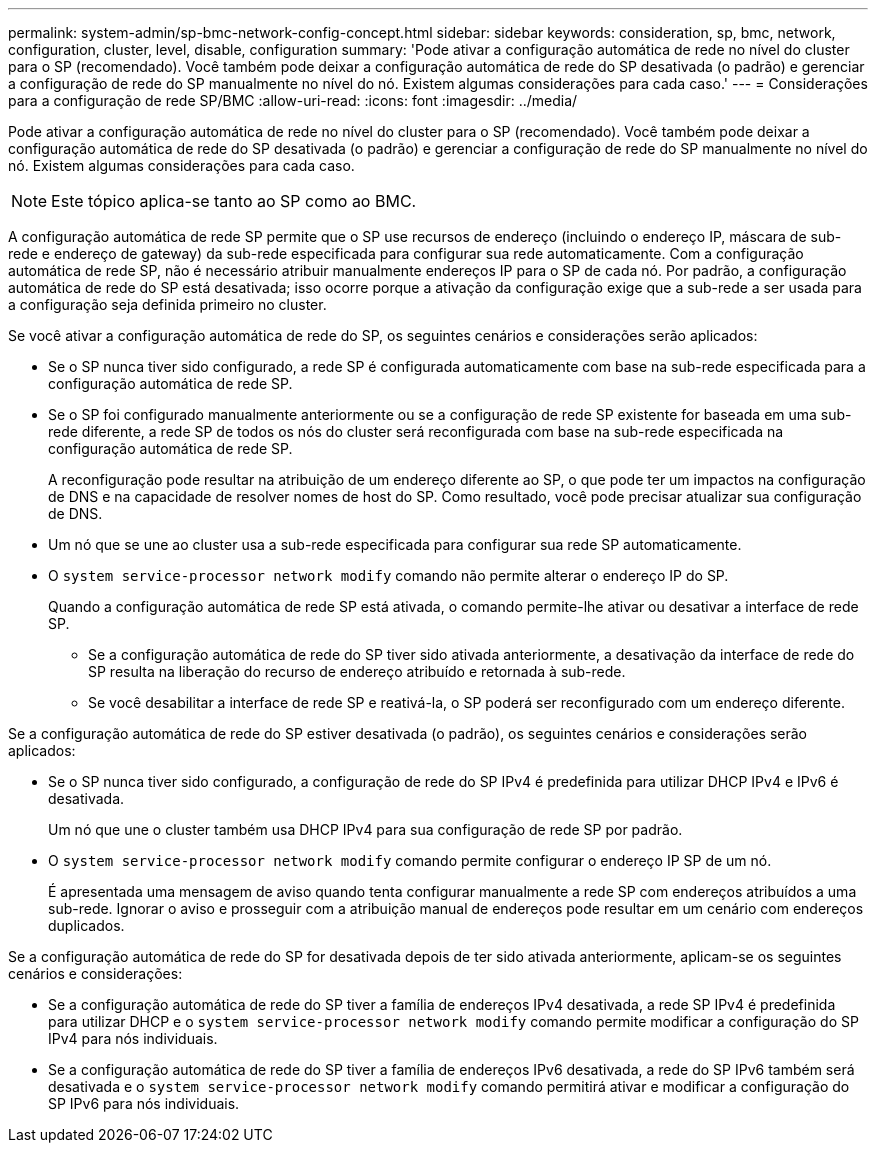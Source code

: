 ---
permalink: system-admin/sp-bmc-network-config-concept.html 
sidebar: sidebar 
keywords: consideration, sp, bmc, network, configuration, cluster, level, disable, configuration 
summary: 'Pode ativar a configuração automática de rede no nível do cluster para o SP (recomendado). Você também pode deixar a configuração automática de rede do SP desativada (o padrão) e gerenciar a configuração de rede do SP manualmente no nível do nó. Existem algumas considerações para cada caso.' 
---
= Considerações para a configuração de rede SP/BMC
:allow-uri-read: 
:icons: font
:imagesdir: ../media/


[role="lead"]
Pode ativar a configuração automática de rede no nível do cluster para o SP (recomendado). Você também pode deixar a configuração automática de rede do SP desativada (o padrão) e gerenciar a configuração de rede do SP manualmente no nível do nó. Existem algumas considerações para cada caso.

[NOTE]
====
Este tópico aplica-se tanto ao SP como ao BMC.

====
A configuração automática de rede SP permite que o SP use recursos de endereço (incluindo o endereço IP, máscara de sub-rede e endereço de gateway) da sub-rede especificada para configurar sua rede automaticamente. Com a configuração automática de rede SP, não é necessário atribuir manualmente endereços IP para o SP de cada nó. Por padrão, a configuração automática de rede do SP está desativada; isso ocorre porque a ativação da configuração exige que a sub-rede a ser usada para a configuração seja definida primeiro no cluster.

Se você ativar a configuração automática de rede do SP, os seguintes cenários e considerações serão aplicados:

* Se o SP nunca tiver sido configurado, a rede SP é configurada automaticamente com base na sub-rede especificada para a configuração automática de rede SP.
* Se o SP foi configurado manualmente anteriormente ou se a configuração de rede SP existente for baseada em uma sub-rede diferente, a rede SP de todos os nós do cluster será reconfigurada com base na sub-rede especificada na configuração automática de rede SP.
+
A reconfiguração pode resultar na atribuição de um endereço diferente ao SP, o que pode ter um impactos na configuração de DNS e na capacidade de resolver nomes de host do SP. Como resultado, você pode precisar atualizar sua configuração de DNS.

* Um nó que se une ao cluster usa a sub-rede especificada para configurar sua rede SP automaticamente.
* O `system service-processor network modify` comando não permite alterar o endereço IP do SP.
+
Quando a configuração automática de rede SP está ativada, o comando permite-lhe ativar ou desativar a interface de rede SP.

+
** Se a configuração automática de rede do SP tiver sido ativada anteriormente, a desativação da interface de rede do SP resulta na liberação do recurso de endereço atribuído e retornada à sub-rede.
** Se você desabilitar a interface de rede SP e reativá-la, o SP poderá ser reconfigurado com um endereço diferente.




Se a configuração automática de rede do SP estiver desativada (o padrão), os seguintes cenários e considerações serão aplicados:

* Se o SP nunca tiver sido configurado, a configuração de rede do SP IPv4 é predefinida para utilizar DHCP IPv4 e IPv6 é desativada.
+
Um nó que une o cluster também usa DHCP IPv4 para sua configuração de rede SP por padrão.

* O `system service-processor network modify` comando permite configurar o endereço IP SP de um nó.
+
É apresentada uma mensagem de aviso quando tenta configurar manualmente a rede SP com endereços atribuídos a uma sub-rede. Ignorar o aviso e prosseguir com a atribuição manual de endereços pode resultar em um cenário com endereços duplicados.



Se a configuração automática de rede do SP for desativada depois de ter sido ativada anteriormente, aplicam-se os seguintes cenários e considerações:

* Se a configuração automática de rede do SP tiver a família de endereços IPv4 desativada, a rede SP IPv4 é predefinida para utilizar DHCP e o `system service-processor network modify` comando permite modificar a configuração do SP IPv4 para nós individuais.
* Se a configuração automática de rede do SP tiver a família de endereços IPv6 desativada, a rede do SP IPv6 também será desativada e o `system service-processor network modify` comando permitirá ativar e modificar a configuração do SP IPv6 para nós individuais.

